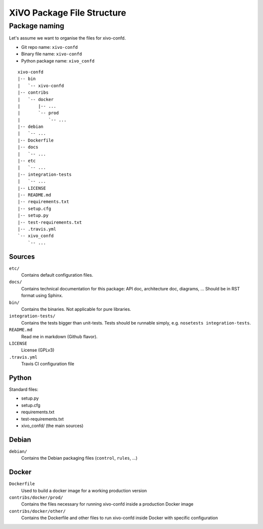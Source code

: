 ***************************
XiVO Package File Structure
***************************

Package naming
==============

Let's assume we want to organise the files for xivo-confd.

* Git repo name: ``xivo-confd``
* Binary file name: ``xivo-confd``
* Python package name: ``xivo_confd``

::

   xivo-confd
   |-- bin
   |   `-- xivo-confd
   |-- contribs
   |   `-- docker
   |       |-- ...
   |       `-- prod
   |           `-- ...
   |-- debian
   |   `-- ...
   |-- Dockerfile
   |-- docs
   |   `-- ...
   |-- etc
   |   `-- ...
   |-- integration-tests
   |   `-- ...
   |-- LICENSE
   |-- README.md
   |-- requirements.txt
   |-- setup.cfg
   |-- setup.py
   |-- test-requirements.txt
   |-- .travis.yml
   `-- xivo_confd
       `-- ...

Sources
-------

``etc/``
   Contains default configuration files.

``docs/``
   Contains technical documentation for this package: API doc, architecture doc, diagrams, ...
   Should be in RST format using Sphinx.

``bin/``
   Contains the binaries. Not applicable for pure libraries.

``integration-tests/``
   Contains the tests bigger than unit-tests. Tests should be runnable simply, e.g.
   ``nosetests integration-tests``.

``README.md``
   Read me in markdown (Github flavor).

``LICENSE``
   License (GPLv3)

``.travis.yml``
   Travis CI configuration file


Python
------

Standard files:

* setup.py
* setup.cfg
* requirements.txt
* test-requirements.txt
* xivo_confd/ (the main sources)


Debian
------

``debian/``
   Contains the Debian packaging files (``control``, ``rules``, ...)


Docker
------

``Dockerfile``
   Used to build a docker image for a working production version

``contribs/docker/prod/``
   Contains the files necessary for running xivo-confd inside a production Docker image

``contribs/docker/other/``
   Contains the Dockerfile and other files to run xivo-confd inside Docker with specific configuration
